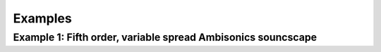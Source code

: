 .. _examples:

Examples
========

Example 1: Fifth order, variable spread Ambisonics souncscape
-------------------------------------------------------------

.. code-block:: python
    :linenos:

    import scaper
    import numpy as np

    # OUTPUT FOLDER
    outfolder = 'audio/soundscapes/'

    # SCAPER SETTINGS
    fg_folder = 'audio/soundbank/foreground/'
    bg_folder = 'audio/soundbank/background/'

    n_soundscapes = 1000
    ref_db = -50
    duration = 10.0

    min_events = 1
    max_events = 9

    event_time_dist = 'truncnorm'
    event_time_mean = 5.0
    event_time_std = 2.0
    event_time_min = 0.0
    event_time_max = 10.0

    source_time_dist = 'const'
    source_time = 0.0

    event_duration_dist = 'uniform'
    event_duration_min = 0.5
    event_duration_max = 4.0

    snr_dist = 'uniform'
    snr_min = 6
    snr_max = 30

    pitch_dist = 'uniform'
    pitch_min = -3.0
    pitch_max = 3.0

    time_stretch_dist = 'uniform'
    time_stretch_min = 0.8
    time_stretch_max = 1.2

    # Generate 1000 soundscapes using a truncated normal distribution of start times

    for n in range(n_soundscapes):

        print('Generating soundscape: {:d}/{:d}'.format(n+1, n_soundscapes))

        # create a scaper
        sc = scaper.Scaper(duration, fg_folder, bg_folder)
        sc.protected_labels = []
        sc.ref_db = ref_db

        # add background
        sc.add_background(label=('const', 'noise'),
                          source_file=('choose', []),
                          source_time=('const', 0))

        # add random number of foreground events
        n_events = np.random.randint(min_events, max_events+1)
        for _ in range(n_events):
            sc.add_event(label=('choose', []),
                         source_file=('choose', []),
                         source_time=(source_time_dist, source_time),
                         event_time=(event_time_dist, event_time_mean, event_time_std, event_time_min, event_time_max),
                         event_duration=(event_duration_dist, event_duration_min, event_duration_max),
                         snr=(snr_dist, snr_min, snr_max),
                         pitch_shift=(pitch_dist, pitch_min, pitch_max),
                         time_stretch=(time_stretch_dist, time_stretch_min, time_stretch_max))

        # generate
        audiofile = os.path.join(outfolder, "soundscape_unimodal{:d}.wav".format(n))
        jamsfile = os.path.join(outfolder, "soundscape_unimodal{:d}.jams".format(n))
        txtfile = os.path.join(outfolder, "soundscape_unimodal{:d}.txt".format(n))

        sc.generate(audiofile, jamsfile,
                    allow_repeated_label=True,
                    allow_repeated_source=False,
                    reverb=0.1,
                    disable_sox_warnings=True,
                    no_audio=False,
                    txt_path=txtfile)
